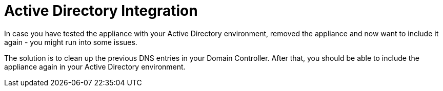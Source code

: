 Active Directory Integration
============================

In case you have tested the appliance with your Active Directory
environment, removed the appliance and now want to include it again -
you might run into some issues.

The solution is to clean up the previous DNS entries in your Domain Controller.
After that, you should be able to include the appliance again in your Active Directory environment.
